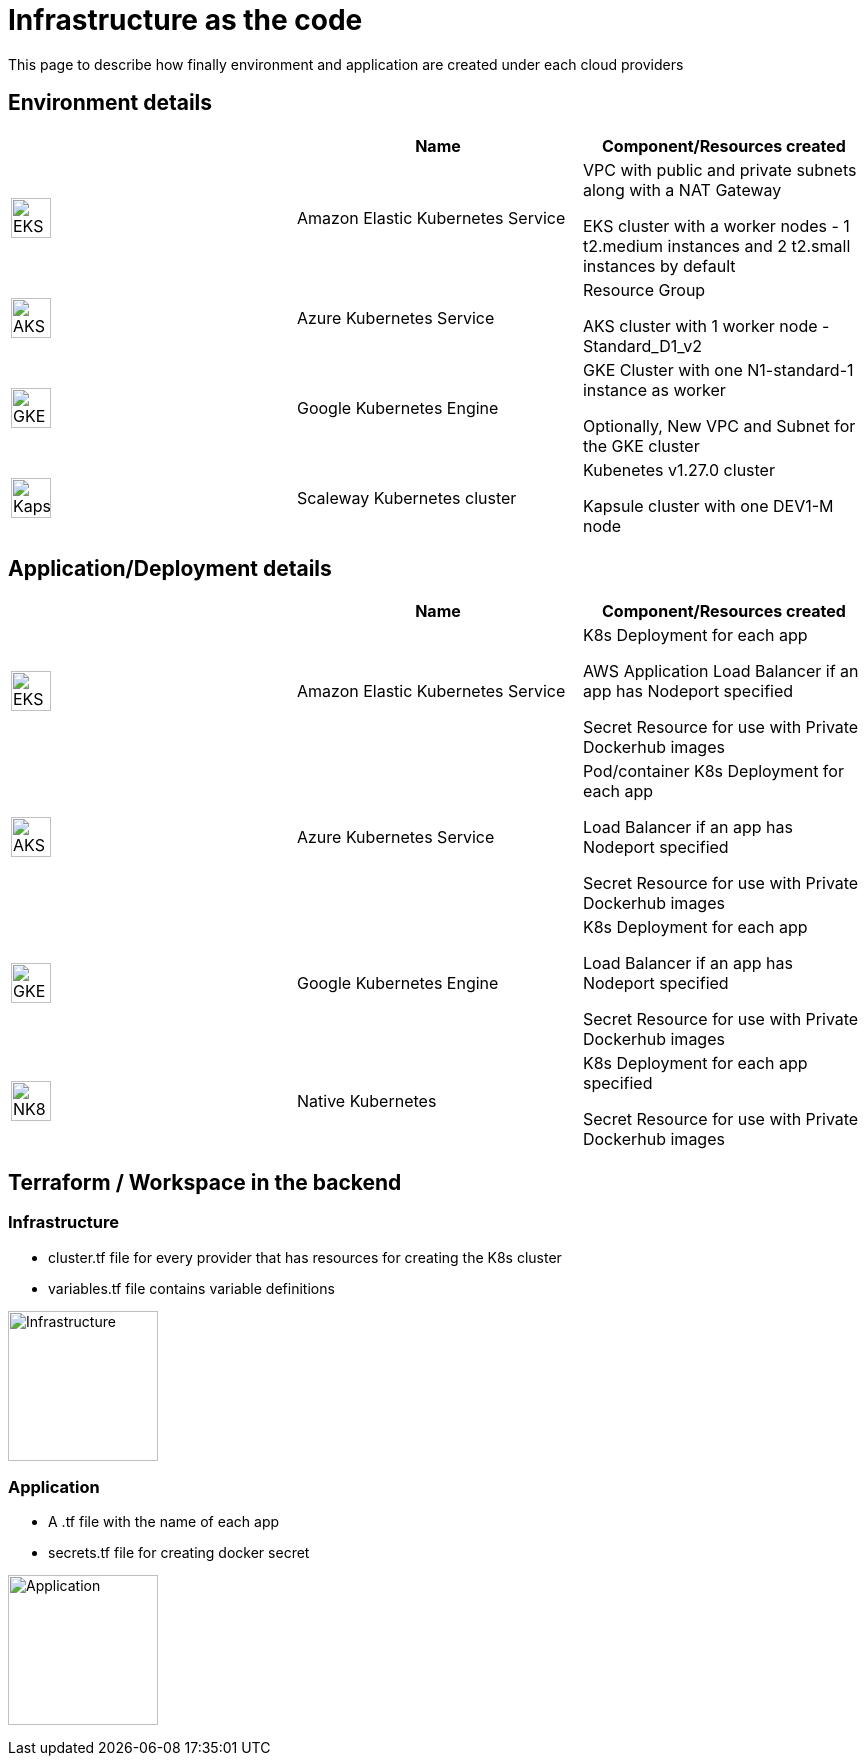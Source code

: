 = Infrastructure as the code =
ifndef::imagesdir[:imagesdir: images]

This page to describe how finally environment and application are created under each cloud providers

== Environment details ==

[cols="1,1,1"]
|===
| |Name|Component/Resources created

|image:providers/EKS.png[EKS,40]
|Amazon Elastic Kubernetes Service
|
VPC with public and private subnets along with a NAT Gateway

EKS cluster with a worker nodes - 1 t2.medium instances and 2 t2.small instances by default

|image:providers/AKS.png[AKS,40]
|Azure Kubernetes Service
|
Resource Group

AKS cluster with 1 worker node - Standard_D1_v2

|image:providers/GKE.png[GKE,40]
|Google Kubernetes Engine
|
GKE Cluster with one N1-standard-1 instance as worker

Optionally, New VPC and Subnet for the GKE cluster

|image:providers/Kapsule.png[Kapsule,40]
|Scaleway Kubernetes cluster
|
Kubenetes v1.27.0 cluster

Kapsule cluster with one DEV1-M node

|===

== Application/Deployment details ==

[cols="1,1,1"]
|===
| |Name|Component/Resources created

|image:providers/EKS.png[EKS,40]
|Amazon Elastic Kubernetes Service
|
K8s Deployment for each app

AWS Application Load Balancer if an app has Nodeport specified

Secret Resource for use with Private Dockerhub images

|image:providers/AKS.png[AKS,40]
|Azure Kubernetes Service
|Pod/container
K8s Deployment for each app

Load Balancer if an app has Nodeport specified

Secret Resource for use with Private Dockerhub images

|image:providers/GKE.png[GKE,40]
|Google Kubernetes Engine
|
K8s Deployment for each app

Load Balancer if an app has Nodeport specified

Secret Resource for use with Private Dockerhub images

|image:providers/NK8.png[NK8,40]
|Native Kubernetes
|
K8s Deployment for each app specified

Secret Resource for use with Private Dockerhub images

|===

== Terraform / Workspace in the backend ==

=== Infrastructure
- cluster.tf file for every provider that has resources for creating the K8s cluster
- variables.tf file contains variable definitions

image:iac/InfraFiles.png[Infrastructure,150]

=== Application
- A .tf file with the name of each app
- secrets.tf file for creating docker secret

image:AppFiles.png[Application,150]
